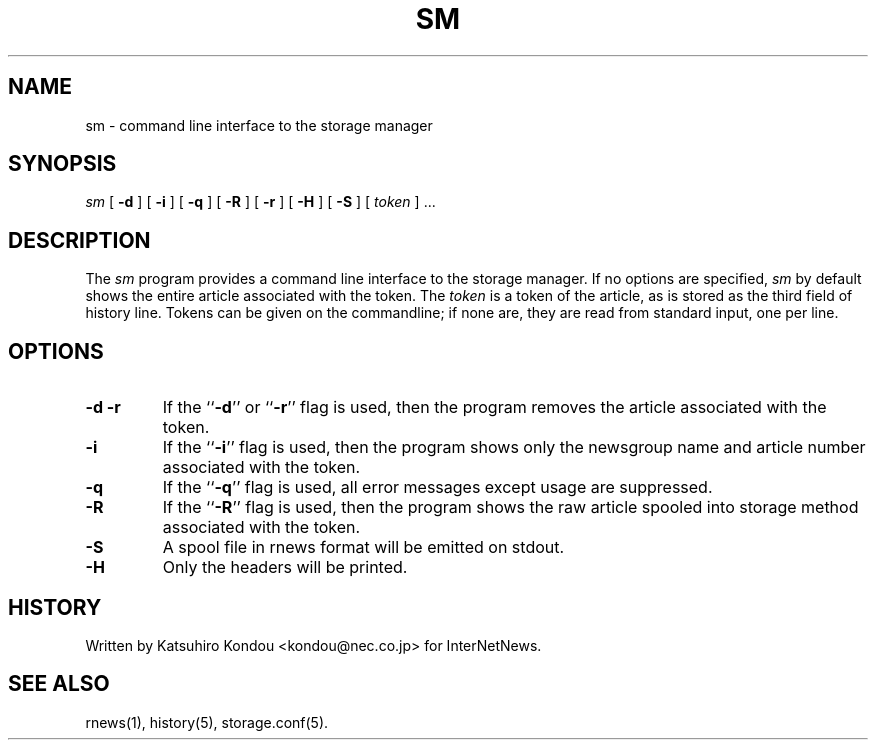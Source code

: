 .\" $Revision$
.TH SM 8
.SH NAME
sm \- command line interface to the storage manager
.SH SYNOPSIS
.I sm
[
.B \-d
]
[
.B \-i
]
[
.B \-q
]
[
.B \-R
]
[
.B \-r
]
[
.B \-H
]
[
.B \-S
]
[
.I token
] ...
.SH DESCRIPTION
The
.I sm
program provides a command line interface to the storage manager.
If no options are specified, 
.I sm
by default shows the entire article associated with the token.
The
.I token
is a token of the article, as is stored as the third field of history line.
Tokens can be given on the commandline; if none are, they are read from
standard input, one per line.
.SH OPTIONS
.TP
.B \-d \-r
If the ``\fB\-d\fP'' or ``\fB\-r\fP'' flag is used,
then the program removes the article associated with the token.
.TP
.B \-i
If the ``\fB\-i\fP'' flag is used,
then the program shows only the newsgroup name and article number
associated with the token.
.TP
.B \-q
If the ``\fB\-q\fP'' flag is used,
all error messages except usage are suppressed.
.TP
.B \-R
If the ``\fB\-R\fP'' flag is used,
then the program shows the raw article spooled into storage method
associated with the token.
.TP
.B \-S
A spool file in rnews format will be emitted on stdout.
.TP
.B \-H
Only the headers will be printed.
.SH HISTORY
Written by Katsuhiro Kondou <kondou@nec.co.jp> for InterNetNews.
.de R$
This is revision \\$3, dated \\$4.
..
.SH "SEE ALSO"
rnews(1), history(5), storage.conf(5).
